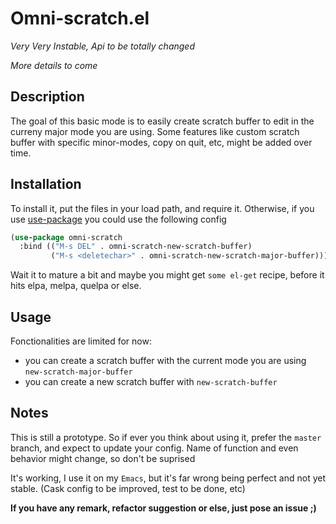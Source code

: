 * Omni-scratch.el


/Very Very Instable, Api to be totally changed/

[[https://travis-ci.org/AdrieanKhisbe/omni-scratch.el][file:https://travis-ci.org/AdrieanKhisbe/omni-scratch.el.svg]]
[[http://melpa.org/#/omni-scratch][file:http://melpa.org/packages/omni-scratch-badge.svg]]
[[http://stable.melpa.org/#/omni-scratch][file:http://stable.melpa.org/packages/omni-scratch-badge.svg]]
[[http://www.gnu.org/licenses/gpl-3.0.html][http://img.shields.io/:license-gpl3-blue.svg]]

/More details to come/

** Description

The goal of this basic mode is to easily create scratch buffer to edit in the curreny major mode you are using.
Some features like custom scratch buffer with specific minor-modes, copy on quit, etc, might be added over time.

** Installation

To install it, put the files in your load path, and require it.
Otherwise, if you use [[https://github.com/jwiegley/use-package][use-package]] you could use the following config
#+begin_src emacs-lisp
  (use-package omni-scratch
    :bind (("M-s DEL" . omni-scratch-new-scratch-buffer)
           ("M-s <deletechar>" . omni-scratch-new-scratch-major-buffer)))
#+end_src

Wait it to mature a bit and maybe you might get =some el-get= recipe, before it hits elpa, melpa, quelpa or else.

** Usage

Fonctionalities are limited for now:
- you can create a scratch buffer with the current mode you are using =new-scratch-major-buffer=
- you can create a new scratch buffer with =new-scratch-buffer=

** Notes

This is still a prototype. So if ever you think about using it, prefer the =master= branch, and expect to update your config.
Name of function and even behavior might change, so don't be suprised

It's working, I use it on my =Emacs=, but it's far wrong being perfect and not yet stable.
(Cask config to be improved, test to be done, etc)
# §more

*If you have any remark, refactor suggestion or else, just pose an issue ;)*

